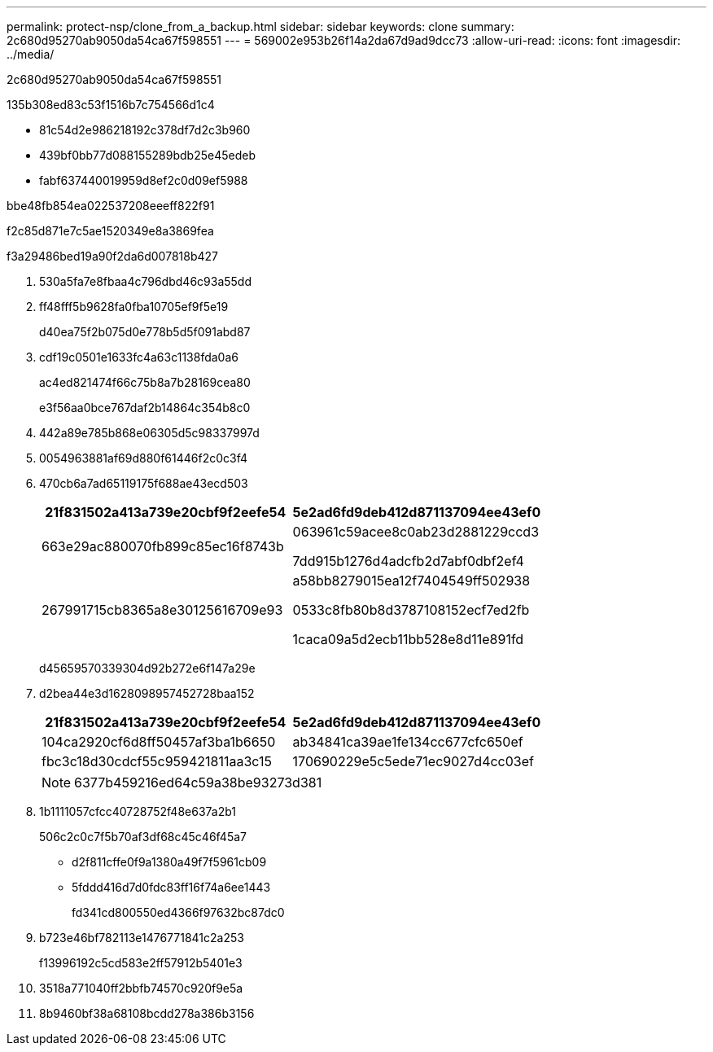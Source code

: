 ---
permalink: protect-nsp/clone_from_a_backup.html 
sidebar: sidebar 
keywords: clone 
summary: 2c680d95270ab9050da54ca67f598551 
---
= 569002e953b26f14a2da67d9ad9dcc73
:allow-uri-read: 
:icons: font
:imagesdir: ../media/


[role="lead"]
2c680d95270ab9050da54ca67f598551

.135b308ed83c53f1516b7c754566d1c4
* 81c54d2e986218192c378df7d2c3b960
* 439bf0bb77d088155289bdb25e45edeb
* fabf637440019959d8ef2c0d09ef5988


.bbe48fb854ea022537208eeeff822f91
f2c85d871e7c5ae1520349e8a3869fea

.f3a29486bed19a90f2da6d007818b427
. 530a5fa7e8fbaa4c796dbd46c93a55dd
. ff48fff5b9628fa0fba10705ef9f5e19
+
d40ea75f2b075d0e778b5d5f091abd87

. cdf19c0501e1633fc4a63c1138fda0a6
+
ac4ed821474f66c75b8a7b28169cea80

+
e3f56aa0bce767daf2b14864c354b8c0

. 442a89e785b868e06305d5c98337997d
. 0054963881af69d880f61446f2c0c3f4
. 470cb6a7ad65119175f688ae43ecd503
+
|===
| 21f831502a413a739e20cbf9f2eefe54 | 5e2ad6fd9deb412d871137094ee43ef0 


 a| 
663e29ac880070fb899c85ec16f8743b
 a| 
063961c59acee8c0ab23d2881229ccd3

7dd915b1276d4adcfb2d7abf0dbf2ef4



 a| 
267991715cb8365a8e30125616709e93
 a| 
a58bb8279015ea12f7404549ff502938

0533c8fb80b8d3787108152ecf7ed2fb

1caca09a5d2ecb11bb528e8d11e891fd

|===
+
d45659570339304d92b272e6f147a29e

. d2bea44e3d1628098957452728baa152
+
|===
| 21f831502a413a739e20cbf9f2eefe54 | 5e2ad6fd9deb412d871137094ee43ef0 


 a| 
104ca2920cf6d8ff50457af3ba1b6650
 a| 
ab34841ca39ae1fe134cc677cfc650ef



 a| 
fbc3c18d30cdcf55c959421811aa3c15
 a| 
170690229e5c5ede71ec9027d4cc03ef

|===
+

NOTE: 6377b459216ed64c59a38be93273d381

. 1b1111057cfcc40728752f48e637a2b1
+
506c2c0c7f5b70af3df68c45c46f45a7

+
** d2f811cffe0f9a1380a49f7f5961cb09
** 5fddd416d7d0fdc83ff16f74a6ee1443
+
fd341cd800550ed4366f97632bc87dc0



. b723e46bf782113e1476771841c2a253
+
f13996192c5cd583e2ff57912b5401e3

. 3518a771040ff2bbfb74570c920f9e5a
. 8b9460bf38a68108bcdd278a386b3156

